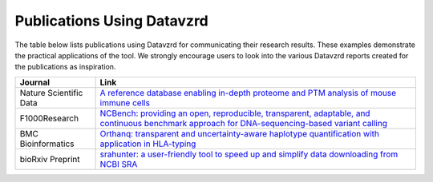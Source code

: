 Publications Using Datavzrd
===========================

The table below lists publications using Datavzrd for communicating their research results. These examples demonstrate the practical applications of the tool. We strongly encourage users to look into the various Datavzrd reports created for the publications as inspiration.

+------------------------+--------------------------------------------------------------------------------------------------------------------------------------------------------------------------------------------------+
| **Journal**            | **Link**                                                                                                                                                                                         |
+========================+==================================================================================================================================================================================================+
| Nature Scientific Data | `A reference database enabling in-depth proteome and PTM analysis of mouse immune cells <https://www.nature.com/articles/s41597-025-04829-9#Sec9>`__                                             |
+------------------------+--------------------------------------------------------------------------------------------------------------------------------------------------------------------------------------------------+
| F1000Research          | `NCBench: providing an open, reproducible, transparent, adaptable, and continuous benchmark approach for DNA-sequencing-based variant calling <https://f1000research.com/articles/12-1125/v1>`__ |
+------------------------+--------------------------------------------------------------------------------------------------------------------------------------------------------------------------------------------------+
| BMC Bioinformatics     | `Orthanq: transparent and uncertainty-aware haplotype quantification with application in HLA-typing <https://bmcbioinformatics.biomedcentral.com/articles/10.1186/s12859-024-05832-4>`__         |
+------------------------+--------------------------------------------------------------------------------------------------------------------------------------------------------------------------------------------------+
| bioRxiv Preprint       | `srahunter: a user-friendly tool to speed up and simplify data downloading from NCBI SRA <https://www.biorxiv.org/content/10.1101/2024.03.19.585745v2>`__                                        |
+------------------------+--------------------------------------------------------------------------------------------------------------------------------------------------------------------------------------------------+
